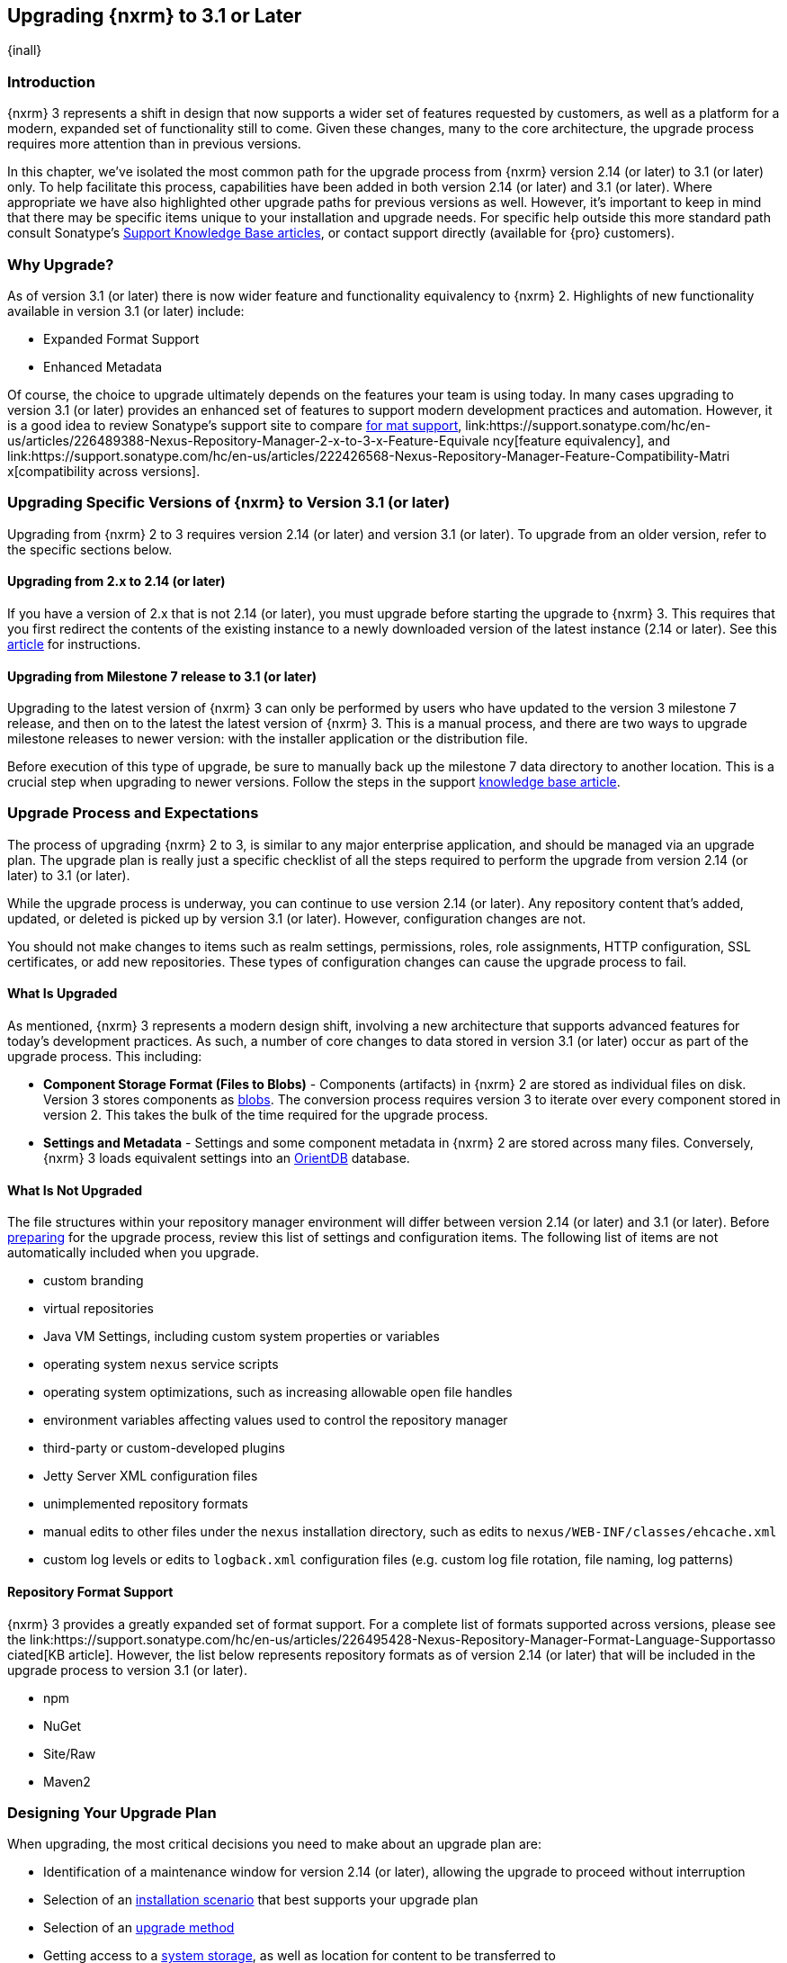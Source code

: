 [[upgrading]]
==  Upgrading {nxrm} to 3.1 or Later
{inall}

[[upgrade-introduction]]
=== Introduction

{nxrm} 3 represents a shift in design that now supports a wider set of features requested by customers, as well
as a platform for a modern, expanded set of functionality still to come. Given these changes, many to the core
architecture, the upgrade process requires more attention than in previous versions.

In this chapter, we've isolated the most common path for the upgrade process from {nxrm} version 2.14 (or later) 
to 3.1 (or later) only. To help facilitate this process, capabilities have been added in both version 2.14 (or 
later) and 3.1 (or later). Where appropriate we have also highlighted other upgrade paths for previous versions 
as well. However, it's important to keep in mind that there may be specific items unique to your installation and 
upgrade needs. For specific help outside this more standard path consult Sonatype's link:https://support.sonatype.com/hc/en-us/sections/204911768-Installation-Upgrade-and-Compatibility[Support 
Knowledge Base articles], or contact support directly (available for {pro} customers).

[[why-upgrade]]
=== Why Upgrade?

As of version 3.1 (or later) there is now wider feature and functionality equivalency to {nxrm} 2.
Highlights of new functionality available in version 3.1 (or later) include:

////
* Component Fabric (High Availability)
////
* Expanded Format Support
* Enhanced Metadata

Of course, the choice to upgrade ultimately depends on the features your team is using today. In
many cases upgrading to version 3.1 (or later) provides an enhanced set of features to support modern development 
practices and automation. However, it is a good idea to review Sonatype's support site to compare 
link:https://support.sonatype.com/hc/en-us/articles/226495428-Nexus-Repository-Manager-Format-Language-Support[for
mat support], 
link:https://support.sonatype.com/hc/en-us/articles/226489388-Nexus-Repository-Manager-2-x-to-3-x-Feature-Equivale
ncy[feature equivalency], and 
link:https://support.sonatype.com/hc/en-us/articles/222426568-Nexus-Repository-Manager-Feature-Compatibility-Matri
x[compatibility across versions].

[[upgrade-types]]
=== Upgrading Specific Versions of {nxrm} to Version 3.1 (or later)

Upgrading from {nxrm} 2 to 3 requires version 2.14 (or later) and version 3.1 (or later). To upgrade from an
older version, refer to the specific sections below.

[[upgrade-version-two]]
==== Upgrading from 2.x to 2.14 (or later)

If you have a version of 2.x that is not 2.14 (or later), you must upgrade before starting the upgrade to {nxrm}
3. This requires that you first redirect the contents of the existing instance to a newly downloaded version of 
the latest instance (2.14 or later). See this link:https://support.sonatype.com/hc/en-us/articles/213464198-How-do-I-upgrade-Nexus-[article] for instructions.

[[upgrade-version-three]]
==== Upgrading from Milestone 7 release to 3.1 (or later)

Upgrading to the latest version of {nxrm} 3 can only be performed by users who have updated to the version 3
milestone 7 release, and then on to the latest the latest version of {nxrm} 3. This is a manual process, and
there are two ways to upgrade milestone releases to newer version: with the installer application or the
distribution file.

Before execution of this type of upgrade, be sure to manually back up the milestone 7 data directory to another
location. This is a crucial step when upgrading to newer versions. Follow the steps in the support
https://support.sonatype.com/hc/en-us/articles/217967608[knowledge base article].

[[upgrade-process-expectations]]
=== Upgrade Process and Expectations

The process of upgrading {nxrm} 2 to 3, is similar to any major enterprise application, and should be managed via
an upgrade plan. The upgrade plan is really just a specific checklist of all the steps required to perform
the upgrade from version 2.14 (or later) to 3.1 (or later).

While the upgrade process is underway, you can continue to use version 2.14 (or later). Any repository content
that’s added, updated, or deleted is picked up by version 3.1 (or later). However, configuration changes are not.

You should not make changes to items such as realm settings, permissions, roles, role assignments, HTTP
configuration, SSL certificates, or add new repositories. These types of configuration changes can cause the
upgrade process to fail.

[[upgraded]]
==== What Is Upgraded

As mentioned, {nxrm} 3 represents a modern design shift, involving a new architecture that supports advanced 
features for today's development practices. As such, a number of core changes to data stored in version 3.1 (or 
later) occur as part of the upgrade process. This including:

* *Component Storage Format (Files to Blobs)* - Components (artifacts) in {nxrm} 2 are stored as individual files
  on disk. Version 3 stores components as <<admin-repository-blobstores,blobs>>. The conversion process requires
  version 3 to iterate over every component stored in version 2. This takes the bulk of the time required for
  the upgrade process.
* *Settings and Metadata* - Settings and some component metadata in {nxrm} 2 are stored across many files.
  Conversely, {nxrm} 3 loads equivalent settings into an link:http://http://orientdb.com/[OrientDB] database.

[[not-upgraded]]
==== What Is Not Upgraded

The file structures within your repository manager environment will differ between version 2.14 (or later) and
3.1 (or later). Before <<upgrade-prep,preparing>> for the upgrade process, review this list of settings and 
configuration items. The following list of items are not automatically included when you upgrade.

* custom branding
* virtual repositories
* Java VM Settings, including custom system properties or variables
* operating system `nexus` service scripts
* operating system optimizations, such as increasing allowable open file handles
* environment variables affecting values used to control the repository manager
* third-party or custom-developed plugins
* Jetty Server XML configuration files
* unimplemented repository formats
* manual edits to other files under the `nexus` installation directory, such as edits to
  `nexus/WEB-INF/classes/ehcache.xml`
* custom log levels or edits to `logback.xml` configuration files (e.g. custom log file rotation, file naming, log patterns)

[[upgrade-repo-support]]
==== Repository Format Support

{nxrm} 3 provides a greatly expanded set of format support. For a complete list of formats supported across
versions, please see the
link:https://support.sonatype.com/hc/en-us/articles/226495428-Nexus-Repository-Manager-Format-Language-Supportasso
ciated[KB article]. However, the list below represents repository formats as of version 2.14 (or later) that will
be included in the upgrade process to version 3.1 (or later).

* npm
* NuGet
* Site/Raw
* Maven2
////
* RubyGems
////

[[upgrade-prep]]
=== Designing Your Upgrade Plan

When upgrading, the most critical decisions you need to make about an upgrade plan are:

* Identification of a maintenance window for version 2.14 (or later), allowing the upgrade to proceed without
  interruption
* Selection of an <<upgrade-architecture,installation scenario>> that best supports your upgrade plan
* Selection of an <<upgrade-methods,upgrade method>>
* Getting access to a <<upgrade-file-systems,system storage>>, as well as location for content to be 
transferred to
* Identification of <<upgrade-support,configurations>> that may result in failure, and prevent upgrade of certain 
components
* Review of <<upgrade-security,security settings>>, and associated differences between version 2.14 (or later) 
and 3.1 (or later)
* Considerations for <<upgrade-performance,Optimization, Performance, and Tuning>>

[[upgrade-architecture]]
==== Supported Installation Scenarios for Upgrading

There are two supported scenarios for upgrading:

* Separate servers for version 2.14 (or later) and 3.1 (or later)
* Both versions of 2.14 and 3.1 running on the same server, but in different install directories

//// 
Begs the question if there are unsupported, or something we can add here to preven support questions.
////

[[upgrade-methods]]
==== Upgrade Methods

Upgrade is made possible by specific upgrade capabilities in both version 2.14 (or later) and 3.1 (or later)
(Upgrade: Agent and Upgrade, respectively), and an upgrade tool provided in version 3.1 (or later). Once the
'Upgrade: Agent' capability, mentioned in <<upgrade-start>>, is enabled and both repository manager instances are
communicating, you can choose one of three methods to transfer your content:

////
Expand on what types of architectures might benefit from the listed options
////

*HTTP Downloading*

HTTP downloading is an upgrade method in which version 3.1 (or later) makes HTTP requests to version 2.14 (or
later). This is the slowest option for upgrading.

If version 2.14 (or later) and 3.1 (or later) are on different machines and do not share access to the same file
system storage, you must use the HTTP download method.

*File System Copying*

In this upgrade method, version 2.14 (or later) tells version 3.1 (or later) the location of the file and
where to retrieve the content.

This upgrade method works if versions 2.14 (or later) and 3.1 (or later) are on the same machine, and
configured in a way that the mounts are accessible by the same path (from one machine to the other), this option
will work. It is a slightly faster process than the HTTP Download method, and has less impact on the performance
of version 2.14 (or later).

*Hard Linking*

This upgrade method will only work on the same {nxrm} filesystem in place. This means you must have configured
your instance of version 3.1 (or later) in such a way that you have a blob store defined in an appropriate
location where hard linking is possible.

This is the fastest option because you will not have to move the bytes around.

////
We should say what this method is, similar to the others. It lacks some detail, especially about how one would
convert from 2.14 (or later) file system to the 3.1 (or later) blob store.

Hard linking is simply a different name for the same inode (files are internally referenced by inodes).
////

NOTE: The HTTP download method puts more load on your version 2.14 (or later) instance than other methods,
because this method requires version 2.14 (or later) to serve all of the content. Copying and hard linking only
have to be told where the file is, and they obtain it from the file system, directly.

[[upgrade-file-systems]]
==== File System Considerations

While discussed in greater detail in <<admin-repository-blobstores,Chapter 4>>, version 3 allows you to
create and name multiple blob stores to store your content from upgraded from version 2. Before you start 
the process it is important to consider how you want to identify space within the storage mechanism.

When upgrading, make sure you have enough storage capacity in the destination file system(s). For instance, if you
are using the hard linking, the bytes themselves are not duplicated (saving space), but you must ensure there are 
enough free inodes for the content you want to transfer during the upgrade process.

Finally, if you have configured your repository manager HTTP context and path as a reverse proxy server,
the traffic coming from version 2.14 (or later) could be busy as you start the upgrade steps. 

[[upgrade-support]]
==== Configuration Details for Upgrading

Due to fundamental changes in file structure between {nxrm} 2 and 3, you should review and compare the
configuration details to prevent any failures.

*Repository IDs*

Though a rare case, note that your repositories IDs version of 2.14 (or earlier) that defer by case will not be 
accepted during an upgrade to 3.1 (example version 2 IDs: `myrepoid` vs `Myrepoid`). To resolve the ID conflict 
review and change any IDs in 2.14 to distinguishable names. Contact 
link:https://support.sonatype.com/hc/en-us[Sonatype support] to learn on how to do this safely.

*Repository Groups*

Review the contents of your 2.14 repository groups to ensure its contents are a selected for upgrade. A single 
component within the group, not selected, may prevent the entire group from being upgraded to 3.1. 

////
WIP
https://issues.sonatype.org/browse/NEXUS-10601
////

*User Tokens*

The upgrade tool can only replicate pre-existing user tokens from version 2.14 (or later) to 3.1 (or later) if
the 'Enabled' box in version 2.14 (or later) is checked. In version 2.14 (or later), click the 'User Token' tab,
in the 'Administration' menu, and enable the setting.

*Repository Health Check and SSL Health Check*

You can include both your existing {rhc} and its corresponding SSL trust store configuration when you upgrade
from version 2.14 (or later) to 3.1 (or later). If you are a {oss} user you only have the ability to upgrade your
settings from the 'Health Check: Configuration' capability. If you are a {pro} user, you can also upgrade your
existing 'SSL: Health Check' settings from version 2.14 (or later) to 3.1 (or later). After the upgrade process is
complete, settings for both 'Health Check: Configuration' and 'SSL: Health Check' capabilities are enabled in
version 3.1 (or later), as they were in version 2.14 (or later).

*NuGet API Key*

The upgrade tool will add all keys to version 3.1 (or later) that are present in version 2.14 (or later) when
asked, even if the version 2.14 (or later) NuGet API Key Realm is not active. This is because there is no
explicit on or off setting for NuGet keys.

////
NO IQ Server capability in 3.1

*IQ Server*

{inrmonly}

If upgrading {iq} settings and configuration, ensure that your licenses include the integration for both versions 
2 and 3. Your configuration for 'IQ Server URL', 'Username', 'Password', and 'Request Timeout' will be included 
in the upgrade. Additional configuration, such as analysis properties, trust store usage, and the enabled {iq} 
connection itself will be replicated from versions 2 to 3.
////

[[upgrade-security]]
==== Security Compatibility from 2.14 (or later) to 3.1 (or later)

Before you upgrade from version 2.14 (or later) to 3.1 (or later) review the differences in security settings
along the upgrade path. Known changes may affect roles and repository targets, that latter of which will no
longer exist in {nxrm} 3.

*Version 2.14 (or later) Roles*

Roles upgraded from version 2.14 (or later) will be assigned a Role ID that starts with `nx2-` in {nxrm} 3. Role 
descriptions created during the upgrade process will have the word (legacy) in their description.

*Version 2.14 (or later) Repository Targets and Target Privileges*

If upgrading your Repository Targets from version 2.14 (or later) to 3.1 (or later), it is recommended you also
upgrade your Target Privileges and vice versa. If you do not upgrade both, you may find that you need to make
further adjustments to version 3.1 (or later) configuration to have things work as they did in version 2.14 (or
later).

Repository targets from version 2.14 (or later) are converted to content selectors in version 3.1 (or later).
In contrast to repository targets, which rely on regular expressions for user permissions, content selectors use
a syntax called JEXL to perform similar restrictions. The upgrade process replaces unsupported characters with 
underscores (`_`). For example, a repository target in version 2.14 (or later) named 'All (Any Repository)' will 
be converted to a selector permission named 'All_Any_Repository' in version 3.1 (or later).

[[upgrade-performance]]
==== Optimization, Performance, and Tuning

When considering upgrade time and speed, take into account all enabled scheduled tasks and additional settings on
your version 2.14 (or later) instance that you may not need. Depending on your configuration of version 2.14 (or
later) you could optimize the performance of your upgrade by either turning off tasks not used or deleting 
obsolete content. As discussed in this 
link:https://support.sonatype.com/hc/en-us/articles/213465138-How-can-I-configure-Nexus-to-reduce-disk-space-[arti
cle about performance and tuning for {nxrm} 2], identify then reduce your list of tasks in version 2.14 (or 
later) to improve the speed of your repository manager. See some highlights, below:

* *System feeds* - If your organization does not rely on system feeds, often used for team communication, 
learn how to 
https://support.sonatype.com/hc/en-us/articles/213464998-How-to-disable-the-System-Feeds-nexus-timeline-plugin-feature-to-improve-Nexus-performance[disable] them within your timeline plugin file.
* *Repair index tasks* - These tasks support searching components within the user interface, and do not need to 
be rebuilt that often, consider disabling them across all repositories.
* *Snapshot removal tasks* - Enable both 'Remove Snapshots from Repository' and 'Remove Unused Snapshots From
  Repository', which deletes old component states no longer needed. 
* *Repositories no longer supported by the {nxrm}* - Remove any deprecated repositories. For example, if your 
repository manager contains any Maven 2 proxy repositories with the domain name 'codehaus.org' should be deleted. 
See 
https://support.sonatype.com/hc/en-us/articles/217611787-codehaus-org-Repositories-Should-Be-Removed-From-Your-Nex
us-Instance[Codehaus repositories], for more information.
* *'Rebuild Maven Metadata Files'* - This scheduled task should only be run if you need to repair a corrupted 
Maven repository storage on disk. If run infrequently, you can disable it completely to reserve more space needed 
for your upgrade.
* *Staging rules* - If you are a {pro} user that use the application for staging releases, redefine or reduce the 
number of configured rules to free up space.
* *Scheduled task for releases* - If you find empty 'Use Index' checkboxes under 'Task Settings', use the 
opportunity to disable or remove those specific tasks for releases.
* *Smart Proxy Preemptive Fetch* - The most notable performance benefit is that hidden caches are utilized more 
efficiently.

////
* Reviewing the Custom Metadata capability (when enabled)
////

To help you decide how to reduce scheduled tasks, improving the performance of your upgrade, see 
the knowledge base article 
https://support.sonatype.com/hc/en-us/articles/213465208-What-do-the-scheduled-tasks-in-Nexus-do-and-how-often-sho
uld-I-run-them-['What do the scheduled tasks in Nexus do, and how often should I run them?'].

[[upgrade-start]]
=== Starting the Upgrade

After you've designed your upgrade plan, considered system performance, and assessed storage needs, there are a 
few basic steps to start the upgrade:

. Upgrade your existing version 2.x to 2.14 (or later) (see <<upgrade-version-two>>).
. Enable the upgrade capabilities in both version 2.14 (or later) and 3.1 (or later) that allow you to
  synchronize that instance between versions.

With the above complete, you can now use the provide upgrade tool in version 3.1 (or later), which will instruct
you through upgrading in three phases:

. 'Preparing', the phase that prepares the transfer and creation of all components.
. 'Synchronizing', the phase that counts and processes all components set to upgrade.
. 'Finishing', the phase that performs final clean up, then closes the process.

[[upgrade-configuration]]
==== Enabling the Upgrade Capability in Version 2.14 (or later)

In version 2.14 (or later), enable the 'Upgrade: Agent' capability to open the connection for the upgrade-agent.
Follow these steps:

. Click 'Administration' in the left-hand panel
. Open the 'Capabilities' screen
. Select 'New' to prompt the 'Create new capability' modal
. Select 'Upgrade: Agent' as your capability 'Type'
. Copy and save the 'Access Token' (you'll need it for the 'Upgrade' tool in 3.1)
. Click 'Add' to close the modal

In the lower section of the 'Capabilities' interface, the repository manager acknowledges the upgrade-agent as
'Active'.

[[upgrade-plan]]
==== Enabling the Upgrade Capability in Version 3.1 (or later)

In version 3.1 (or later), enable the 'Upgrade' capability to open the connection for the upgrade-agent, and
access the 'Upgrade' tool. Follow these steps:

. Click 'System', to open the 'Capabilities' screen
. Click 'Create capability'
. Select 'Upgrade', then click 'Create capability' to enable the upgrade

>>>>>>> NEXUS-10736-upgrade-doc-review

[[upgrade-content]]
==== Upgrading Content

After you enable upgrade capabilities for versions 2.14 (or later) and 3.1 (or later), access the upgrade tool to
start your upgrade.

. Go to the 'Administration' menu 
. Select 'Upgrade' located under 'System' to open the wizard.

Overview:: The upgrade tool provides an overview of what is allowed for an upgrade as well as warnings on what 
cannot be upgraded.

Agent Connection:: This screen presents two fields, 'URL' and 'Access Token'. In the 'URL' field, enter the base 
URL (including context path) of your version 2.14 (or later) server (e.g. +http://localhost:8081/nexus/+). In the 
'Access Token' field, enter the security key, copied from your version 2.14 (or later) 'Upgrade: Agent'
capability 'Settings'.


Content:: This screen displays checkboxes for compatible component formats ('Repositories'), security features 
and configurations ('Security'), and server configuration ('System'). For 'Repositories' you can select 
'User-Managed Repositories', 'Repository Targets', and 'Health Check'. For 'Security' you can choose from
'Anonymous', 'LDAP Configuration', 'NuGet API-Key', 'Realms', 'Roles', 'SSL Certificates', 'Target Privileges', 
and 'Users'. For 'System' you can select 'Email' and 'HTTP Configuration'.

////
Might be worth making this a list. Also moving 'Crowd', 'User Tokens' 'IQ Server', as they are pro options
////

NOTE: Repository targets, which use regular expressions to match and filter specific content will upgrade to JEXL 
syntax, used for <<content-selectors,content selectors>>.

Repository Defaults:: If 'User-Managed Repositories' is one of your selections from the 'Content' screen, the 
'Repository Defaults' screen allows you to select directory destination and upgrade method. The first dropdown 
menu, 'Destination' gives your option to pick a blob store name different than the default. The second dropdown
menu, 'Method', allows you to choose among hard linking, copying local files or downloading. This section allows 
you to click and change each repository's individual method and destination (i.e. blob store).

Repositories:: If 'User-Managed Repositories' is one of your selections from the 'Content' screen, the 
'Repositories' screen allows you to select which repositories you want to upgrade. You can either select all 
repositories with one click, at the top of the table. Alternatively, you can click each individual repository. In 
addition to 'Repository', the table displays information around the status of the repository.

Preview:: This table displays a preview of the content set for the upgrade, selected in the previous screens. 
Click 'Begin', then confirm from the modal, that you want to start the upgrade process. After the preview 
'Preparing', 'Synchronizing', and 'Finishing' will follow.

When the upgrade process completes, your content is replicated for you to view. Click the Browse button
image:figs/web/ui-browse-button-icon.png[scale=50] in the main toolbar to access all content upgraded from 
version 2.14 (or later) to 3.1 (or later).>>>>>>> External Changes
